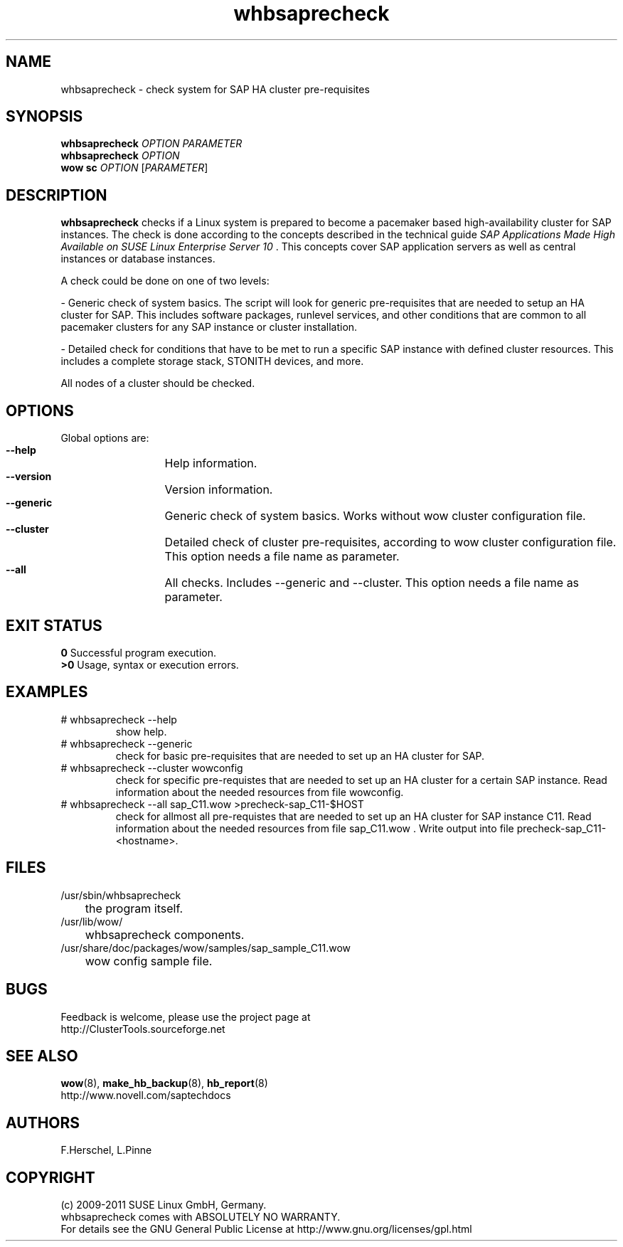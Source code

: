 .TH whbsaprecheck 8 "10 Oct 2010" "" "ClusterTools2"
.\"
.SH NAME
whbsaprecheck \- check system for SAP HA cluster pre-requisites
.\"
.SH SYNOPSIS
.B whbsaprecheck 
\fIOPTION\fR \fIPARAMETER\fR
.br
.B whbsaprecheck 
\fIOPTION\fR
.br
.B wow sc 
\fIOPTION\fR [\fIPARAMETER\fR]
.\"
.SH DESCRIPTION
\fBwhbsaprecheck\fP checks if a Linux system is prepared to become a pacemaker
based high-availability cluster for SAP instances.
The check is done according to the concepts described in the technical guide
\fISAP Applications Made High Available on SUSE Linux Enterprise Server 10\fR . 
This concepts cover SAP application servers as well as central instances or
database instances.

A check could be done on one of two levels:

- Generic check of system basics. The script will look for
generic pre-requisites that are needed to setup an HA cluster for SAP.
This includes software packages, runlevel services, and other
conditions that are common to all pacemaker clusters for any SAP instance or
cluster installation.

- Detailed check for conditions that have to be met to run a 
specific SAP instance with defined cluster resources. This includes a complete
storage stack, STONITH devices, and more.

All nodes of a cluster should be checked.
.\"
.SH OPTIONS
Global options are:
.HP
\fB --help\fR
	Help information.
.HP
\fB --version\fR
	Version information.
.HP
\fB --generic\fR
	Generic check of system basics. Works without wow cluster configuration file.
.HP
\fB --cluster\fR
	Detailed check of cluster pre-requisites, according to wow cluster configuration file.
This option needs a file name as parameter.
.HP
\fB --all\fR
	All checks. Includes --generic and --cluster.
This option needs a file name as parameter.
.\"
.SH EXIT STATUS
.B 0
Successful program execution.
.br
.B >0 
Usage, syntax or execution errors.
.\"
.SH EXAMPLES
.TP
# whbsaprecheck --help 
show help.
.TP
# whbsaprecheck --generic
check for basic pre-requisites that are needed to set up an HA cluster for SAP.
.TP
# whbsaprecheck --cluster wowconfig
check for specific pre-requistes that are needed to set up an HA cluster for a certain SAP instance.
Read information about the needed resources from file wowconfig. 
.TP
# whbsaprecheck --all sap_C11.wow >precheck-sap_C11-$HOST
check for allmost all pre-requistes that are needed to set up an HA cluster for SAP instance C11. 
Read information about the needed resources from file sap_C11.wow . Write output into file precheck-sap_C11-<hostname>. 
.\"
.SH FILES
.TP
/usr/sbin/whbsaprecheck
	the program itself.
.TP
/usr/lib/wow/
	whbsaprecheck components.
.TP
/usr/share/doc/packages/wow/samples/sap_sample_C11.wow
	wow config sample file. 
.\"
.SH BUGS
Feedback is welcome, please use the project page at
.br
http://ClusterTools.sourceforge.net
.\"
.SH SEE ALSO
\fBwow\fP(8), \fBmake_hb_backup\fP(8), \fBhb_report\fP(8)
.br
http://www.novell.com/saptechdocs
.\"
.SH AUTHORS
F.Herschel, L.Pinne
.\"
.SH COPYRIGHT
(c) 2009-2011 SUSE Linux GmbH, Germany.
.br
whbsaprecheck comes with ABSOLUTELY NO WARRANTY.
.br
For details see the GNU General Public License at
http://www.gnu.org/licenses/gpl.html
.\"
